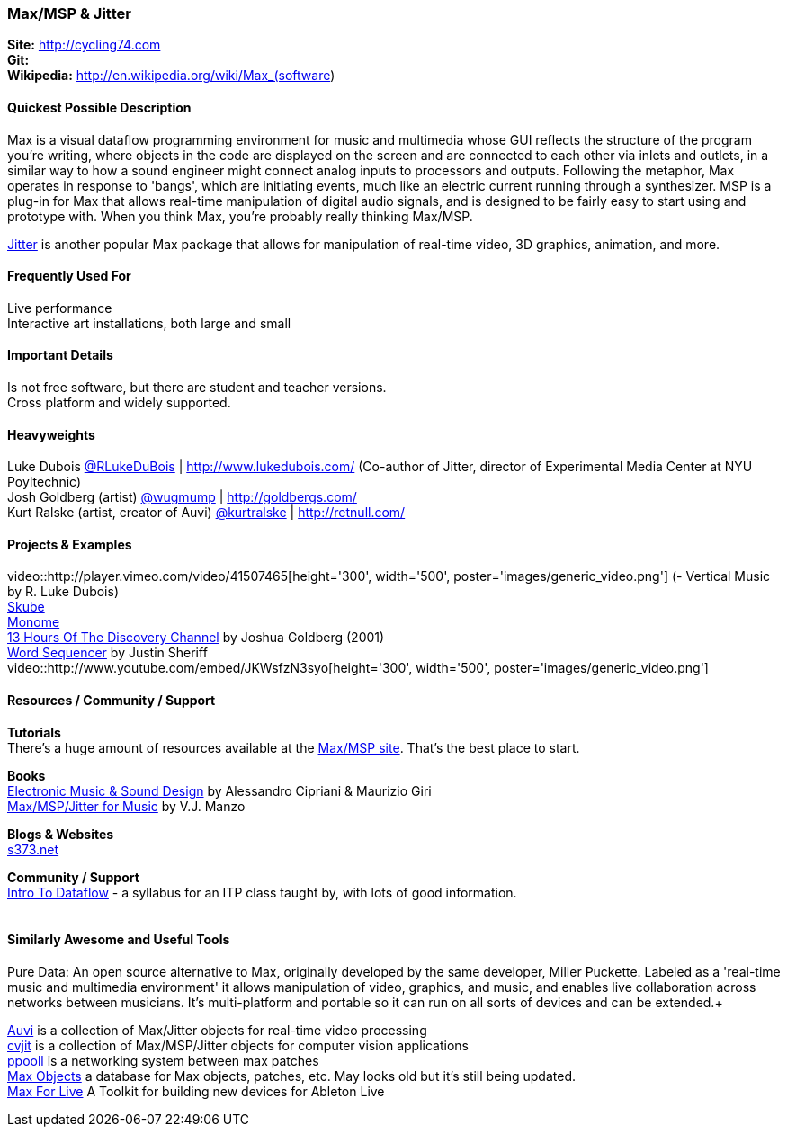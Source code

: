 [[Max]]
=== Max/MSP & Jitter
   
*Site:* http://cycling74.com + 
*Git:* +
*Wikipedia:* http://en.wikipedia.org/wiki/Max_(software)
   

==== Quickest Possible Description
Max is a visual dataflow programming environment for music and multimedia whose GUI reflects the structure of the program you're writing, where objects in the code are displayed on the screen and are connected to each other via inlets and outlets, in a similar way to how a sound engineer might connect analog inputs to processors and outputs. Following the metaphor, Max operates in response to 'bangs', which are initiating events, much like an electric current running through a synthesizer. MSP is a plug-in for Max that allows real-time manipulation of digital audio signals, and is designed to be fairly easy to start using and prototype with. When you think Max, you're probably really thinking Max/MSP.

http://cycling74.com/products/max/video-jitter/[Jitter] is another popular Max package that allows for manipulation of real-time video, 3D graphics, animation, and more.


==== Frequently Used For
Live performance +
Interactive art installations, both large and small
 

==== Important Details
Is not free software, but there are student and teacher versions. +
Cross platform and widely supported. +

==== Heavyweights
Luke Dubois https://twitter.com/RLukeDuBois[@RLukeDuBois] | http://www.lukedubois.com/ (Co-author of Jitter, director of Experimental Media Center at NYU Poyltechnic) +
Josh Goldberg (artist) http://twitter.com/wugmump[@wugmump] | http://goldbergs.com/ +
Kurt Ralske (artist, creator of Auvi) https://twitter.com/kurtralske[@kurtralske] | http://retnull.com/

==== Projects & Examples 
video::http://player.vimeo.com/video/41507465[height='300', width='500', poster='images/generic_video.png'] (- Vertical Music by R. Luke Dubois) +
http://www.soundplusdesign.com/?p=5516[Skube] +
http://www.youtube.com/watch?v=-1tTABS_Ugs[Monome] +
http://goldbergs.com/art/13hours.html[13 Hours Of The Discovery Channel] by Joshua Goldberg (2001) +
http://cycling74.com/project/word-sequencer/[Word Sequencer] by Justin Sheriff +
video::http://www.youtube.com/embed/JKWsfzN3syo[height='300', width='500', poster='images/generic_video.png']

==== Resources / Community / Support 

*Tutorials* +
There's a huge amount of resources available at the http://cycling74.com/community/[Max/MSP site]. That's the best place to start.

*Books* +
http://www.virtual-sound.com/[Electronic Music & Sound Design] by Alessandro Cipriani & Maurizio Giri +
http://www.oup.com/us/companion.websites/9780199777686/[Max/MSP/Jitter for Music] by V.J. Manzo +

*Blogs & Websites* +
http://www.s373.net/code/[s373.net]

*Community / Support* +
http://itp.nyu.edu/dataflow/Main/IntroToDataflow[Intro To Dataflow] - a syllabus for an ITP class taught by, with lots of good information. +
 +


==== Similarly Awesome and Useful Tools
Pure Data: An open source alternative to Max, originally developed by the same developer, Miller Puckette. Labeled as a 'real-time music and multimedia environment' it allows manipulation of video, graphics, and music, and enables live collaboration across networks between musicians. It's multi-platform and portable so it can run on all sorts of devices and can be extended.+

http://auv-i.com/[Auvi] is a collection of Max/Jitter objects for real-time video processing +
http://jmpelletier.com/cvjit/[cvjit] is a collection of Max/MSP/Jitter objects for computer vision applications +
http://ppooll.klingt.org/index.php/Main_Page[ppooll] is a networking system between max patches +
http://www.maxobjects.com/[Max Objects] a database for Max objects, patches, etc. May looks old but it's still being updated. +
http://www.ableton.com/maxforlive[Max For Live] A Toolkit for building new devices for Ableton Live


